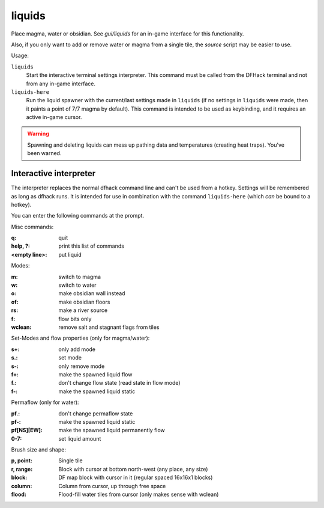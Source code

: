 .. _liquids-here:

liquids
=======

.. dfhack-tool::
    :summary: Place magma, water or obsidian.
    :tags: adventure fort armok map

.. dfhack-command:: liquids-here
    :summary: Spawn liquids on the selected tile.

Place magma, water or obsidian.  See `gui/liquids` for an in-game interface for
this functionality.

Also, if you only want to add or remove water or magma from a single tile, the
`source` script may be easier to use.

Usage:

``liquids``
    Start the interactive terminal settings interpreter. This command must be
    called from the DFHack terminal and not from any in-game interface.
``liquids-here``
    Run the liquid spawner with the current/last settings made in ``liquids``
    (if no settings in ``liquids`` were made, then it paints a point of 7/7
    magma by default). This command is intended to be used as keybinding, and it
    requires an active in-game cursor.

.. warning::

    Spawning and deleting liquids can mess up pathing data and temperatures
    (creating heat traps). You've been warned.

Interactive interpreter
-----------------------

The interpreter replaces the normal dfhack command line and can't be used from a
hotkey. Settings will be remembered as long as dfhack runs. It is intended for
use in combination with the command ``liquids-here`` (which *can* be bound to a
hotkey).

You can enter the following commands at the prompt.

Misc commands:

:q:                 quit
:help, ?:           print this list of commands
:<empty line>:      put liquid

Modes:

:m:         switch to magma
:w:         switch to water
:o:         make obsidian wall instead
:of:        make obsidian floors
:rs:        make a river source
:f:         flow bits only
:wclean:    remove salt and stagnant flags from tiles

Set-Modes and flow properties (only for magma/water):

:s+:    only add mode
:s.:    set mode
:s-:    only remove mode
:f+:    make the spawned liquid flow
:f.:    don't change flow state (read state in flow mode)
:f-:    make the spawned liquid static

Permaflow (only for water):

:pf.:           don't change permaflow state
:pf-:           make the spawned liquid static
:pf[NS][EW]:    make the spawned liquid permanently flow
:0-7:           set liquid amount

Brush size and shape:

:p, point:      Single tile
:r, range:      Block with cursor at bottom north-west (any place, any size)
:block:         DF map block with cursor in it (regular spaced 16x16x1 blocks)
:column:        Column from cursor, up through free space
:flood:         Flood-fill water tiles from cursor (only makes sense with wclean)
